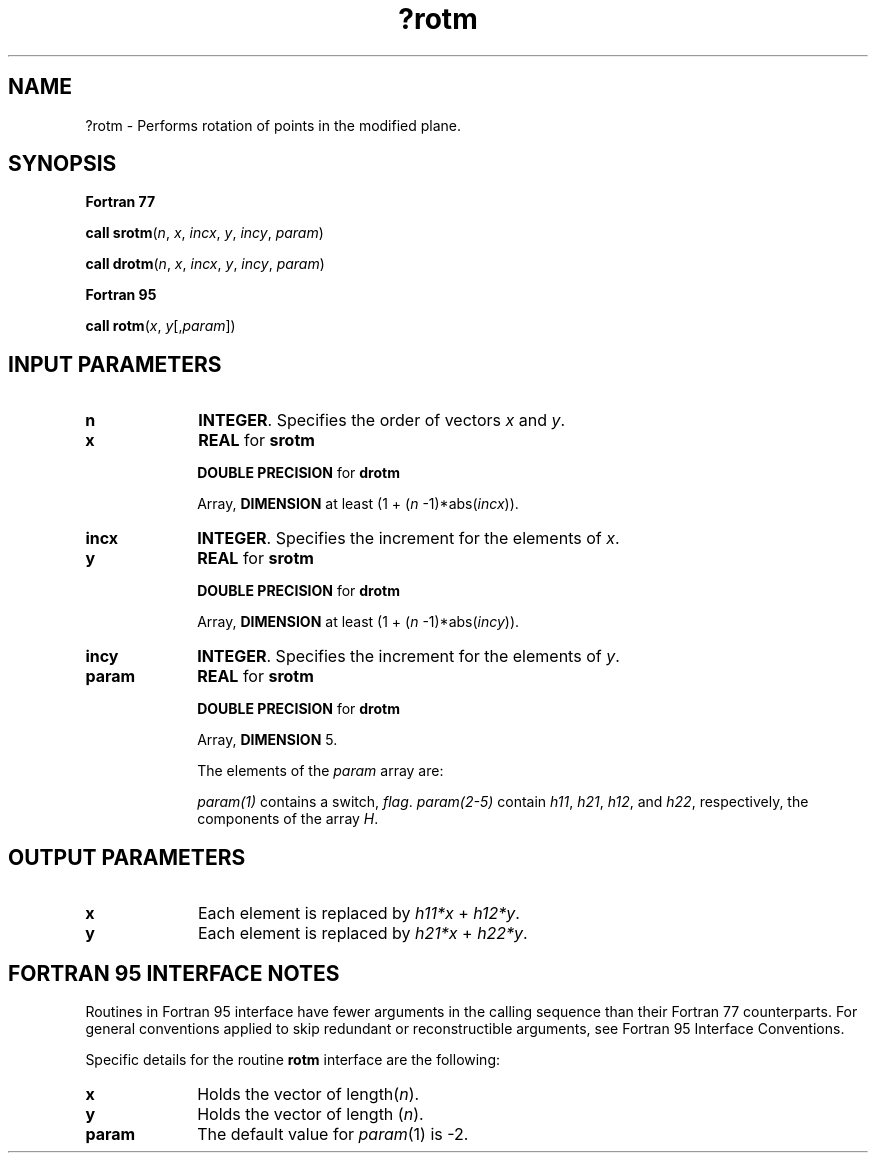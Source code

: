 .\" Copyright (c) 2002 \- 2008 Intel Corporation
.\" All rights reserved.
.\"
.TH ?rotm 3 "Intel Corporation" "Copyright(C) 2002 \- 2008" "Intel(R) Math Kernel Library"
.SH NAME
?rotm \- Performs rotation of points in the modified plane.
.SH SYNOPSIS
.PP
.B Fortran 77
.PP
\fBcall srotm\fR(\fIn\fR, \fIx\fR, \fIincx\fR, \fIy\fR, \fIincy\fR, \fIparam\fR)
.PP
\fBcall drotm\fR(\fIn\fR, \fIx\fR, \fIincx\fR, \fIy\fR, \fIincy\fR, \fIparam\fR)
.PP
.B Fortran 95
.PP
\fBcall rotm\fR(\fIx\fR, \fIy\fR[,\fIparam\fR])
.SH INPUT PARAMETERS

.TP 10
\fBn\fR
.NL
\fBINTEGER\fR.  Specifies the order of vectors \fIx\fR and \fIy\fR. 
.TP 10
\fBx\fR
.NL
\fBREAL\fR for \fBsrotm\fR
.IP
\fBDOUBLE PRECISION\fR for \fBdrotm\fR
.IP
Array, \fBDIMENSION\fR at least (1 + (\fIn\fR -1)*abs(\fIincx\fR)). 
.TP 10
\fBincx\fR
.NL
\fBINTEGER\fR.  Specifies the increment for the elements of \fIx\fR. 
.TP 10
\fBy\fR
.NL
\fBREAL\fR for \fBsrotm\fR
.IP
\fBDOUBLE PRECISION\fR for \fBdrotm\fR
.IP
Array, \fBDIMENSION\fR at least (1 + (\fIn\fR -1)*abs(\fIincy\fR)). 
.TP 10
\fBincy\fR
.NL
\fBINTEGER\fR.  Specifies the increment for the elements of \fIy\fR.
.TP 10
\fBparam\fR
.NL
\fBREAL\fR for \fBsrotm\fR
.IP
\fBDOUBLE PRECISION\fR for \fBdrotm\fR
.IP
Array, \fBDIMENSION\fR 5.
.IP
The elements of the \fIparam\fR array are:
.IP
\fIparam(1)\fR contains a switch, \fIflag\fR. \fIparam(2-5)\fR contain \fIh11\fR, \fIh21\fR, \fIh12\fR, and \fIh22\fR, respectively, the components of the array \fIH\fR.
.IP

.IP

.IP

.SH OUTPUT PARAMETERS

.TP 10
\fBx\fR
.NL
Each element is replaced by \fIh11*x\fR + \fIh12*y\fR.
.TP 10
\fBy\fR
.NL
Each element is replaced by \fIh21*x\fR + \fIh22*y\fR.
.SH FORTRAN 95 INTERFACE NOTES
.PP
.PP
Routines in Fortran 95 interface have fewer arguments in the calling sequence than their Fortran 77   counterparts. For general conventions applied to skip redundant or reconstructible arguments, see Fortran 95 Interface Conventions.
.PP
Specific details for the routine \fBrotm\fR interface are the following:
.TP 10
\fBx\fR
.NL
Holds the vector of length(\fIn\fR).
.TP 10
\fBy\fR
.NL
Holds the vector of length (\fIn\fR).
.TP 10
\fBparam\fR
.NL
The default value for \fIparam\fR(1) is -2.
